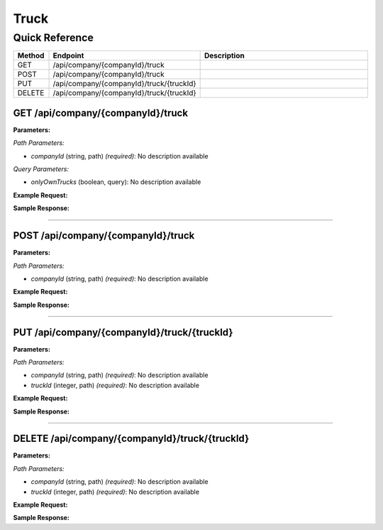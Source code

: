 Truck
=====

Quick Reference
---------------

.. list-table::
   :header-rows: 1
   :widths: 10 40 50

   * - Method
     - Endpoint
     - Description
   * - GET
     - /api/company/{companyId}/truck
     - 
   * - POST
     - /api/company/{companyId}/truck
     - 
   * - PUT
     - /api/company/{companyId}/truck/{truckId}
     - 
   * - DELETE
     - /api/company/{companyId}/truck/{truckId}
     - 


.. _get-apicompanycompanyidtruck:

GET /api/company/{companyId}/truck
~~~~~~~~~~~~~~~~~~~~~~~~~~~~~~~~~~

**Parameters:**

*Path Parameters:*

- `companyId` (string, path) *(required)*: No description available

*Query Parameters:*

- `onlyOwnTrucks` (boolean, query): No description available

**Example Request:**

.. tabs::

   .. tab:: Python

      .. code-block:: python

         from ABConnect import ABConnectAPI
         
         # Initialize the API client
         api = ABConnectAPI()
         
         # Make the API call
         response = api.raw.get(
             "/api/company/{companyId}/truck"
         ,
             companyId=ed282b80-54fe-4f42-bf1b-69103ce1f76c
         
         )
         
         # Process the response
         print(response)

   .. tab:: CLI

      .. code-block:: bash

         ab api raw get /api/company/{companyId}/truck \
             companyId=ed282b80-54fe-4f42-bf1b-69103ce1f76c

   .. tab:: curl

      .. code-block:: bash

         curl -X GET \
           -H 'Authorization: Bearer YOUR_API_TOKEN' \
           'https://api.abconnect.co/api/company/ed282b80-54fe-4f42-bf1b-69103ce1f76c/truck'

**Sample Response:**

.. toggle::

   .. code-block:: json
      :linenos:

      {
        "status": "success",
        "data": {}
      }

----

.. _post-apicompanycompanyidtruck:

POST /api/company/{companyId}/truck
~~~~~~~~~~~~~~~~~~~~~~~~~~~~~~~~~~~

**Parameters:**

*Path Parameters:*

- `companyId` (string, path) *(required)*: No description available

**Example Request:**

.. tabs::

   .. tab:: Python

      .. code-block:: python

         from ABConnect import ABConnectAPI
         
         # Initialize the API client
         api = ABConnectAPI()
         
         # Make the API call
         response = api.raw.post(
             "/api/company/{companyId}/truck"
         ,
             companyId="ed282b80-54fe-4f42-bf1b-69103ce1f76c"
         ,
             data=
             {
                 "example": "data"
         }
         
         )
         
         # Process the response
         print(response)

   .. tab:: CLI

      .. code-block:: bash

         ab api raw post /api/company/{companyId}/truck \
             companyId=ed282b80-54fe-4f42-bf1b-69103ce1f76c

   .. tab:: curl

      .. code-block:: bash

         curl -X POST \
           -H 'Authorization: Bearer YOUR_API_TOKEN' \
           -H 'Content-Type: application/json' \
           -d '{
               "example": "data"
           }' \
           'https://api.abconnect.co/api/company/ed282b80-54fe-4f42-bf1b-69103ce1f76c/truck'

**Sample Response:**

.. toggle::

   .. code-block:: json
      :linenos:

      {
        "id": "789e0123-e89b-12d3-a456-426614174002",
        "status": "created",
        "message": "Resource created successfully"
      }

----

.. _put-apicompanycompanyidtrucktruckid:

PUT /api/company/{companyId}/truck/{truckId}
~~~~~~~~~~~~~~~~~~~~~~~~~~~~~~~~~~~~~~~~~~~~

**Parameters:**

*Path Parameters:*

- `companyId` (string, path) *(required)*: No description available
- `truckId` (integer, path) *(required)*: No description available

**Example Request:**

.. tabs::

   .. tab:: Python

      .. code-block:: python

         from ABConnect import ABConnectAPI
         
         # Initialize the API client
         api = ABConnectAPI()
         
         # Make the API call
         response = api.raw.put(
             "/api/company/{companyId}/truck/{truckId}"
         ,
             companyId=ed282b80-54fe-4f42-bf1b-69103ce1f76c
         ,
             truckId=789e0123-e89b-12d3-a456-426614174002
         ,
             data=
             {
                 "example": "data"
         }
         
         )
         
         # Process the response
         print(response)

   .. tab:: CLI

      .. code-block:: bash

         ab api raw put /api/company/{companyId}/truck/{truckId} \
             companyId=ed282b80-54fe-4f42-bf1b-69103ce1f76c \
             truckId=789e0123-e89b-12d3-a456-426614174002

   .. tab:: curl

      .. code-block:: bash

         curl -X PUT \
           -H 'Authorization: Bearer YOUR_API_TOKEN' \
           -H 'Content-Type: application/json' \
           -d '{
               "example": "data"
           }' \
           'https://api.abconnect.co/api/company/ed282b80-54fe-4f42-bf1b-69103ce1f76c/truck/789e0123-e89b-12d3-a456-426614174002'

**Sample Response:**

.. toggle::

   .. code-block:: json
      :linenos:

      {
        "id": "123e4567-e89b-12d3-a456-426614174000",
        "status": "updated",
        "message": "Resource updated successfully"
      }

----

.. _delete-apicompanycompanyidtrucktruckid:

DELETE /api/company/{companyId}/truck/{truckId}
~~~~~~~~~~~~~~~~~~~~~~~~~~~~~~~~~~~~~~~~~~~~~~~

**Parameters:**

*Path Parameters:*

- `companyId` (string, path) *(required)*: No description available
- `truckId` (integer, path) *(required)*: No description available

**Example Request:**

.. tabs::

   .. tab:: Python

      .. code-block:: python

         from ABConnect import ABConnectAPI
         
         # Initialize the API client
         api = ABConnectAPI()
         
         # Make the API call
         response = api.raw.delete(
             "/api/company/{companyId}/truck/{truckId}"
         ,
             companyId=ed282b80-54fe-4f42-bf1b-69103ce1f76c
         ,
             truckId=789e0123-e89b-12d3-a456-426614174002
         
         )
         
         # Process the response
         print(response)

   .. tab:: CLI

      .. code-block:: bash

         ab api raw delete /api/company/{companyId}/truck/{truckId} \
             companyId=ed282b80-54fe-4f42-bf1b-69103ce1f76c \
             truckId=789e0123-e89b-12d3-a456-426614174002

   .. tab:: curl

      .. code-block:: bash

         curl -X DELETE \
           -H 'Authorization: Bearer YOUR_API_TOKEN' \
           'https://api.abconnect.co/api/company/ed282b80-54fe-4f42-bf1b-69103ce1f76c/truck/789e0123-e89b-12d3-a456-426614174002'

**Sample Response:**

.. toggle::

   .. code-block:: json
      :linenos:

      {
        "status": "success",
        "message": "Resource deleted successfully"
      }
